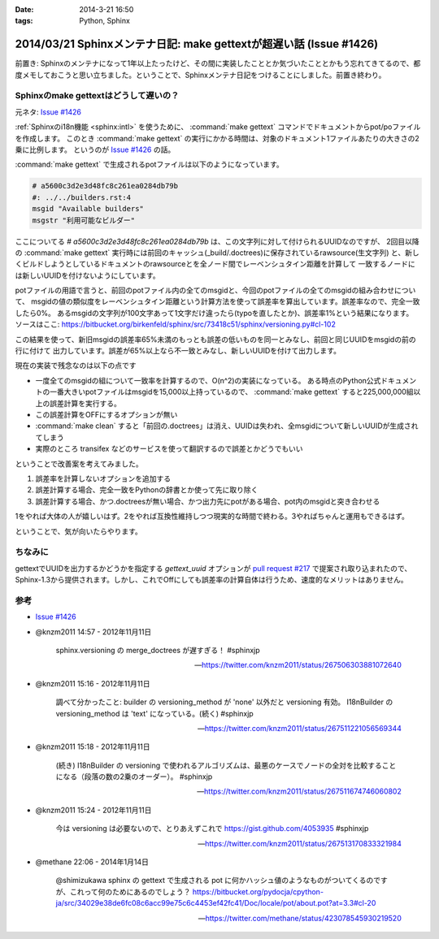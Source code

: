:date: 2014-3-21 16:50
:tags: Python, Sphinx

====================================================================
2014/03/21 Sphinxメンテナ日記: make gettextが超遅い話 (Issue #1426)
====================================================================

前置き: Sphinxのメンテナになって1年以上たったけど、その間に実装したこととか気づいたこととかもう忘れてきてるので、都度メモしておこうと思い立ちました。ということで、Sphinxメンテナ日記をつけることにしました。前置き終わり。


Sphinxのmake gettextはどうして遅いの？
=========================================

元ネタ: `Issue #1426`_

:ref:`Sphinxのi18n機能 <sphinx:intl>` を使うために、 :command:`make gettext` コマンドでドキュメントからpot/poファイルを作成します。
このとき :command:`make gettext` の実行にかかる時間は、対象のドキュメント1ファイルあたりの大きさの2乗に比例します。
というのが `Issue #1426`_ の話。

:command:`make gettext` で生成されるpotファイルは以下のようになっています。

.. code-block:: po

   # a5600c3d2e3d48fc8c261ea0284db79b
   #: ../../builders.rst:4
   msgid "Available builders"
   msgstr "利用可能なビルダー"

ここについてる `# a5600c3d2e3d48fc8c261ea0284db79b` は、この文字列に対して付けられるUUIDなのですが、
2回目以降の :command:`make gettext` 実行時には前回のキャッシュ(_build/.doctrees)に保存されているrawsource(生文字列)
と、新しくビルドしようとしているドキュメントのrawsourceとを全ノード間でレーベンシュタイン距離を計算して
一致するノードには新しいUUIDを付けないようにしています。

potファイルの用語で言うと、前回のpotファイル内の全てのmsgidと、今回のpotファイルの全てのmsgidの組み合わせについて、
msgidの値の類似度をレーベンシュタイン距離という計算方法を使って誤差率を算出しています。誤差率なので、完全一致したら0%。
あるmsgidの文字列が100文字あって1文字だけ違ったら(typoを直したとか)、誤差率1%という結果になります。
ソースはここ: https://bitbucket.org/birkenfeld/sphinx/src/73418c51/sphinx/versioning.py#cl-102

この結果を使って、新旧msgidの誤差率65%未満のもっとも誤差の低いものを同一とみなし、前回と同じUUIDをmsgidの前の行に付けて
出力しています。誤差が65%以上なら不一致とみなし、新しいUUIDを付けて出力します。

現在の実装で残念なのは以下の点です

* 一度全てのmsgidの組について一致率を計算するので、O(n^2)の実装になっている。
  ある時点のPython公式ドキュメントの一番大きいpotファイルはmsgidを15,000以上持っているので、
  :command:`make gettext` すると225,000,000組以上の誤差計算を実行する。
* この誤差計算をOFFにするオプションが無い
* :command:`make clean` すると「前回の.doctrees」は消え、UUIDは失われ、全msgidについて新しいUUIDが生成されてしまう
* 実際のところ transifex などのサービスを使って翻訳するので誤差とかどうでもいい


ということで改善案を考えてみました。

1. 誤差率を計算しないオプションを追加する
2. 誤差計算する場合、完全一致をPythonの辞書とか使って先に取り除く
3. 誤差計算する場合、かつ.doctreesが無い場合、かつ出力先にpotがある場合、pot内のmsgidと突き合わせる

1をやれば大体の人が嬉しいはず。2をやれば互換性維持しつつ現実的な時間で終わる。3やればちゃんと運用もできるはず。

ということで、気が向いたらやります。


ちなみに
==========

gettextでUUIDを出力するかどうかを指定する `gettext_uuid` オプションが `pull request #217`_ で提案され取り込まれたので、
Sphinx-1.3から提供されます。しかし、これでOffにしても誤差率の計算自体は行うため、速度的なメリットはありません。



参考
=======

* `Issue #1426`_

* @knzm2011 14:57 - 2012年11月11日

    sphinx.versioning の merge_doctrees が遅すぎる！ #sphinxjp 

    -- https://twitter.com/knzm2011/status/267506303881072640

* @knzm2011 15:16 - 2012年11月11日

    調べて分かったこと: builder の versioning_method が 'none' 以外だと versioning 有効。  I18nBuilder の versioning_method は 'text' になっている。(続く) #sphinxjp

    --  https://twitter.com/knzm2011/status/267511221056569344

* @knzm2011 15:18 - 2012年11月11日

    (続き) I18nBuilder の versioning で使われるアルゴリズムは、最悪のケースでノードの全対を比較することになる（段落の数の2乗のオーダー）。 #sphinxjp

    -- https://twitter.com/knzm2011/status/267511674746060802

* @knzm2011 15:24 - 2012年11月11日

    今は versioning は必要ないので、とりあえずこれで https://gist.github.com/4053935  #sphinxjp

    -- https://twitter.com/knzm2011/status/267513170833321984

* @methane 22:06 - 2014年1月14日

    @shimizukawa sphinx の gettext で生成される pot に何かハッシュ値のようなものがついてくるのですが、これって何のためにあるのでしょう？
    https://bitbucket.org/pydocja/cpython-ja/src/34029e38de6fc08c6acc99e75c6c4453ef42fc41/Doc/locale/pot/about.pot?at=3.3#cl-20

    -- https://twitter.com/methane/status/423078545930219520


.. _Issue #1426: https://bitbucket.org/birkenfeld/sphinx/issue/1426/gettext-builder-is-very-slow-during-read
.. _pull request #217: https://bitbucket.org/birkenfeld/sphinx/pull-request/217/add-feature-to-suppress-uuid-location/diff
